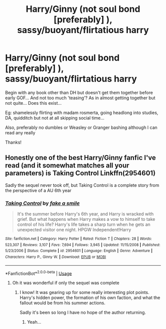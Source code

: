 #+TITLE: Harry/Ginny (not soul bond [preferably] ), sassy/buoyant/flirtatious harry

* Harry/Ginny (not soul bond [preferably] ), sassy/buoyant/flirtatious harry
:PROPERTIES:
:Author: Minecraftveteran13
:Score: 1
:DateUnix: 1596555028.0
:DateShort: 2020-Aug-04
:FlairText: Request
:END:
Begin with any book other than DH but doesn't get them together before early GOF... And not too much 'teasing'? As in almost getting together but not quite... Does this exist...

Eg: shamelessly flirting with madam rosmerta, going headlong into studies, DA, quidditch but not at all skipping social time...

Also, preferably no dumbles or Weasley or Granger bashing although I can read any really

Thanks!


** Honestly one of the best Harry/Ginny fanfic I've read (and it somewhat matches all your parameters) is Taking Control Linkffn(2954601)

Sadly the sequel never took off, but Taking Control is a complete story from the perspective of a AU 6th year
:PROPERTIES:
:Author: Linkblade0
:Score: 1
:DateUnix: 1596561894.0
:DateShort: 2020-Aug-04
:END:

*** [[https://www.fanfiction.net/s/2954601/1/][*/Taking Control/*]] by [[https://www.fanfiction.net/u/1049281/fake-a-smile][/fake a smile/]]

#+begin_quote
  It's the summer before Harry's 6th year, and Harry is wracked with grief. But what happens when Harry makes a vow to himself to take control of his life? Harry's life takes a sharp turn when he gets an unexpected visitor one night. HPGW Independent!Harry
#+end_quote

^{/Site/:} ^{fanfiction.net} ^{*|*} ^{/Category/:} ^{Harry} ^{Potter} ^{*|*} ^{/Rated/:} ^{Fiction} ^{T} ^{*|*} ^{/Chapters/:} ^{28} ^{*|*} ^{/Words/:} ^{523,307} ^{*|*} ^{/Reviews/:} ^{3,107} ^{*|*} ^{/Favs/:} ^{7,694} ^{*|*} ^{/Follows/:} ^{3,945} ^{*|*} ^{/Updated/:} ^{11/15/2008} ^{*|*} ^{/Published/:} ^{5/23/2006} ^{*|*} ^{/Status/:} ^{Complete} ^{*|*} ^{/id/:} ^{2954601} ^{*|*} ^{/Language/:} ^{English} ^{*|*} ^{/Genre/:} ^{Adventure} ^{*|*} ^{/Characters/:} ^{Harry} ^{P.,} ^{Ginny} ^{W.} ^{*|*} ^{/Download/:} ^{[[http://www.ff2ebook.com/old/ffn-bot/index.php?id=2954601&source=ff&filetype=epub][EPUB]]} ^{or} ^{[[http://www.ff2ebook.com/old/ffn-bot/index.php?id=2954601&source=ff&filetype=mobi][MOBI]]}

--------------

*FanfictionBot*^{2.0.0-beta} | [[https://github.com/tusing/reddit-ffn-bot/wiki/Usage][Usage]]
:PROPERTIES:
:Author: FanfictionBot
:Score: 1
:DateUnix: 1596561909.0
:DateShort: 2020-Aug-04
:END:

**** Oh it was wonderful if only the sequel was complete
:PROPERTIES:
:Author: Minecraftveteran13
:Score: 1
:DateUnix: 1596561956.0
:DateShort: 2020-Aug-04
:END:

***** I know! It was gearing up for some really interesting plot points. Harry's hidden power, the formation of his own faction, and what the fallout would be from his summer actions.

Sadly it's been so long I have no hope of the author returning.
:PROPERTIES:
:Author: Linkblade0
:Score: 1
:DateUnix: 1596563388.0
:DateShort: 2020-Aug-04
:END:

****** Yeah...
:PROPERTIES:
:Author: Minecraftveteran13
:Score: 1
:DateUnix: 1596563458.0
:DateShort: 2020-Aug-04
:END:

